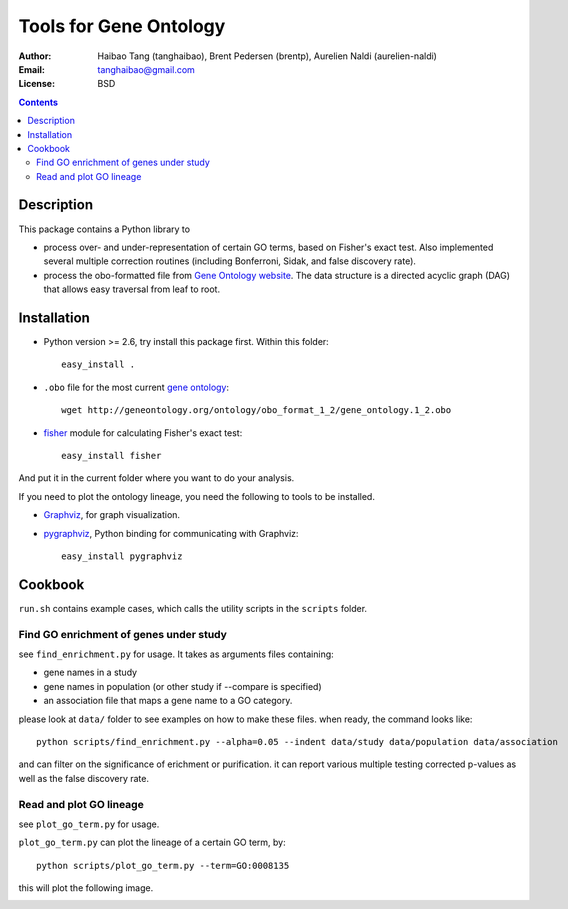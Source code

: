 Tools for Gene Ontology
========================

:Author: Haibao Tang (tanghaibao), Brent Pedersen (brentp), Aurelien Naldi (aurelien-naldi)
:Email: tanghaibao@gmail.com
:License: BSD

.. contents ::

Description
------------
This package contains a Python library to

- process over- and under-representation of certain GO terms, based on Fisher's exact test. Also implemented several multiple correction routines (including Bonferroni, Sidak, and false discovery rate).
- process the obo-formatted file from `Gene Ontology website <http://geneontology.org>`_. The data structure is a directed acyclic graph (DAG) that allows easy traversal from leaf to root.


Installation
-------------
- Python version >= 2.6, try install this package first. Within this folder::

    easy_install .

- ``.obo`` file for the most current `gene ontology <http://www.geneontology.org/>`_::

    wget http://geneontology.org/ontology/obo_format_1_2/gene_ontology.1_2.obo

- `fisher <http://pypi.python.org/pypi/fisher/>`_ module for calculating Fisher's exact test::

    easy_install fisher

And put it in the current folder where you want to do your analysis.

If you need to plot the ontology lineage, you need the following to tools to be installed.

- `Graphviz <http://www.graphviz.org/>`_, for graph visualization.

- `pygraphviz <http://networkx.lanl.gov/pygraphviz/>`_, Python binding for communicating with Graphviz::

    easy_install pygraphviz


Cookbook
---------
``run.sh`` contains example cases, which calls the utility scripts in the ``scripts`` folder.

Find GO enrichment of genes under study
::::::::::::::::::::::::::::::::::::::::::
see ``find_enrichment.py`` for usage. It takes as arguments files containing:

* gene names in a study

* gene names in population (or other study if --compare is specified)

* an association file that maps a gene name to a GO category.

please look at ``data/`` folder to see examples on how to make these files. when ready, the command looks like::

    python scripts/find_enrichment.py --alpha=0.05 --indent data/study data/population data/association

and can filter on the significance of erichment or purification.
it can report various multiple testing corrected p-values as well as
the false discovery rate.

Read and plot GO lineage
::::::::::::::::::::::::::::::::::::
see ``plot_go_term.py`` for usage.

``plot_go_term.py`` can plot the lineage of a certain GO term, by::

   python scripts/plot_go_term.py --term=GO:0008135

this will plot the following image.

.. image:: http://lh6.ggpht.com/_srvRoIok9Xs/S9HhleQrk5I/AAAAAAAAA5U/dzVIvjlYCQU/s800/GO_0008135.png
    :alt: term lineage


